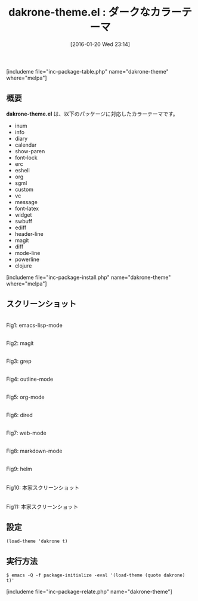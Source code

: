 #+BLOG: rubikitch
#+POSTID: 1371
#+BLOG: rubikitch
#+DATE: [2016-01-20 Wed 23:14]
#+PERMALINK: dakrone-theme
#+OPTIONS: toc:nil num:nil todo:nil pri:nil tags:nil ^:nil \n:t -:nil
#+ISPAGE: nil
#+DESCRIPTION:
# (progn (erase-buffer)(find-file-hook--org2blog/wp-mode))
#+BLOG: rubikitch
#+CATEGORY: ダーク
#+EL_PKG_NAME: dakrone-theme
#+TAGS: 
#+EL_TITLE0: ダークなカラーテーマ
#+EL_URL: 
#+begin: org2blog
#+TITLE: dakrone-theme.el : ダークなカラーテーマ
[includeme file="inc-package-table.php" name="dakrone-theme" where="melpa"]

#+end:
** 概要
*dakrone-theme.el* は、以下のパッケージに対応したカラーテーマです。
- inum
- info
- diary
- calendar
- show-paren
- font-lock
- erc
- eshell
- org
- sgml
- custom
- vc
- message
- font-latex
- widget
- swbuff
- ediff
- header-line
- magit
- diff
- mode-line
- powerline
- clojure

[includeme file="inc-package-install.php" name="dakrone-theme" where="melpa"]
** スクリーンショット
# (save-window-excursion (async-shell-command "emacs-test -eval '(load-theme (quote dakrone) t)'"))
# (progn (forward-line 1)(shell-command "screenshot-time.rb org_theme_template" t))
#+ATTR_HTML: :width 480
[[file:/r/sync/screenshots/20160120231635.png]]
Fig1: emacs-lisp-mode

#+ATTR_HTML: :width 480
[[file:/r/sync/screenshots/20160120231639.png]]
Fig2: magit

#+ATTR_HTML: :width 480
[[file:/r/sync/screenshots/20160120231641.png]]
Fig3: grep

#+ATTR_HTML: :width 480
[[file:/r/sync/screenshots/20160120231643.png]]
Fig4: outline-mode

#+ATTR_HTML: :width 480
[[file:/r/sync/screenshots/20160120231645.png]]
Fig5: org-mode

#+ATTR_HTML: :width 480
[[file:/r/sync/screenshots/20160120231647.png]]
Fig6: dired

#+ATTR_HTML: :width 480
[[file:/r/sync/screenshots/20160120231649.png]]
Fig7: web-mode

#+ATTR_HTML: :width 480
[[file:/r/sync/screenshots/20160120231651.png]]
Fig8: markdown-mode

#+ATTR_HTML: :width 480
[[file:/r/sync/screenshots/20160120231653.png]]
Fig9: helm


#+ATTR_HTML: :width 480
[[http://i.imgur.com/ehOF29B.png]]
Fig10: 本家スクリーンショット

#+ATTR_HTML: :width 480
[[http://i.imgur.com/wSdOnTM.png]]
Fig11: 本家スクリーンショット



** 設定
#+BEGIN_SRC fundamental
(load-theme 'dakrone t)
#+END_SRC

** 実行方法
#+BEGIN_EXAMPLE
$ emacs -Q -f package-initialize -eval '(load-theme (quote dakrone) t)'
#+END_EXAMPLE

# (progn (forward-line 1)(shell-command "screenshot-time.rb org_template" t))
[includeme file="inc-package-relate.php" name="dakrone-theme"]
